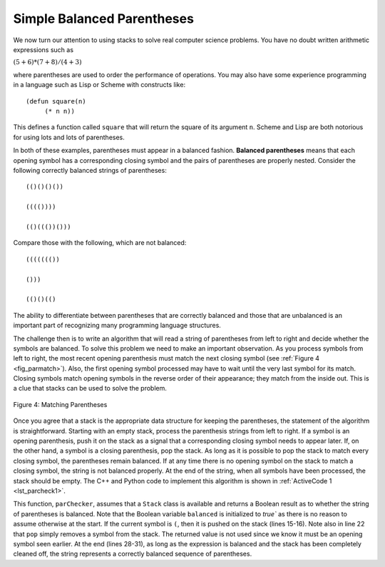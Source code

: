 ..  Copyright (C)  Brad Miller, David Ranum, and Jan Pearce
    This work is licensed under the Creative Commons Attribution-NonCommercial-ShareAlike 4.0 International License. To view a copy of this license, visit http://creativecommons.org/licenses/by-nc-sa/4.0/.


Simple Balanced Parentheses
~~~~~~~~~~~~~~~~~~~~~~~~~~~

We now turn our attention to using stacks to solve real computer science
problems. You have no doubt written arithmetic expressions such as

:math:`(5+6)*(7+8)/(4+3)`

where parentheses are used to order the performance of operations. You
may also have some experience programming in a language such as Lisp or Scheme
with constructs like:

::

    (defun square(n)
         (* n n))

This defines a function called ``square`` that will return the square of
its argument ``n``. Scheme and Lisp are both notorious for using lots and lots of
parentheses.

In both of these examples, parentheses must appear in a balanced
fashion. **Balanced parentheses** means that each opening symbol has a
corresponding closing symbol and the pairs of parentheses are properly
nested. Consider the following correctly balanced strings of
parentheses:

::

    (()()()())

    (((())))

    (()((())()))

Compare those with the following, which are not balanced:

::

    ((((((())

    ()))

    (()()(()

The ability to differentiate between parentheses that are correctly
balanced and those that are unbalanced is an important part of
recognizing many programming language structures.

The challenge then is to write an algorithm that will read a string of
parentheses from left to right and decide whether the symbols are
balanced. To solve this problem we need to make an important
observation. As you process symbols from left to right, the most recent
opening parenthesis must match the next closing symbol (see
:ref:`Figure 4 <fig_parmatch>`). Also, the first opening symbol processed may have to
wait until the very last symbol for its match. Closing symbols match
opening symbols in the reverse order of their appearance; they match
from the inside out. This is a clue that stacks can be used to solve the
problem.

.. _fig_parmatch:

.. figure:: Figures/simpleparcheck.png
   :align: center

   Figure 4: Matching Parentheses

Once you agree that a stack is the appropriate data structure for
keeping the parentheses, the statement of the algorithm is
straightforward. Starting with an empty stack, process the parenthesis
strings from left to right. If a symbol is an opening parenthesis, push
it on the stack as a signal that a corresponding closing symbol needs to
appear later. If, on the other hand, a symbol is a closing parenthesis,
pop the stack. As long as it is possible to pop the stack to match every
closing symbol, the parentheses remain balanced. If at any time there is
no opening symbol on the stack to match a closing symbol, the string is
not balanced properly. At the end of the string, when all symbols have
been processed, the stack should be empty. The C++ and Python code to implement
this algorithm is shown in :ref:`ActiveCode 1 <lst_parcheck1>`.

.. _lst_parcheck1:

.. tabbed:: pc1

  .. tab:: C++

    .. activecode:: parcheck1_cpp
      :caption: Solving the Balanced Parentheses Problem
      :language: cpp

      //simple program that checks for missing parantheses
      #include <iostream>
      #include <stack>
      #include <string>

      using namespace std;
      // returns whether the parentheses in the input are balanced
      bool parChecker(string symbolString) {
          stack<string> s;
          bool balanced = true;
          int index = 0;
          int str_len = symbolString.length();

          while (index < str_len && balanced) {
      		    string symbol;
      		    symbol = symbolString[index];
      		    if (symbol == "(") {
      		        s.push(symbol); //pushes the open parentheses to the stack.
      		    } else {
      		        if (s.empty()) { //if there is no open parentheses in the stack, 
					 //the closing parentheses just found makes the string unbalanced.
                              balanced = false;
      		        } else { //if there is an open parentheses in the stack,
				 //the closing parentheses just found has a matching open parentheses.
                             s.pop();
      		        }
      		    }
      	  index = index + 1;
      	  }

          if (balanced && s.empty()) { //if the string is balanced and there are no
		  		       //remaining open parentheses.
      	      return true;
      	  } else {
              return false;
      	  }
      }

      int main() {
          cout << parChecker("((()))") << endl;
          cout << parChecker("(()") << endl;
      }

  .. tab:: Python

    .. activecode:: parcheck1_py
       :caption: Solving the Balanced Parentheses Problem
       :optional:
	   
       #Program that detects if a set of parentheses is complete.

       #simple program that checks for missing parantheses 
       from pythonds.basic.stack import Stack

       #returns whether the parentheses in the input are balanced  
       def parChecker(symbolString):
           s = Stack()
           balanced = True
           index = 0
           while index < len(symbolString) and balanced:
               symbol = symbolString[index]
               if symbol == "(":
                   s.push(symbol) #pushes the open parentheses to the stack.
               else:
                   if s.isEmpty(): #if there is no open parentheses in the stack, 
				   #the closing parentheses just found makes the string unbalanced.
                       balanced = False
                   else: #if there is an open parentheses in the stack, the
			 #closing parentheses just found has a matching open parentheses.
                       s.pop()

               index = index + 1

           if balanced and s.isEmpty(): #if the string is balanced and there are no
		   			#remaining open parentheses.
               return True
           else:
               return False

       def main():

           print(parChecker('((()))'))
           print(parChecker('(()'))

       main()

This function, ``parChecker``, assumes that a ``Stack`` class is
available and returns a Boolean result as to whether the string of
parentheses is balanced. Note that the Boolean variable ``balanced`` is
initialized to `true`` as there is no reason to assume otherwise at the
start. If the current symbol is ``(``, then it is pushed on the stack
(lines 15-16). Note also in line 22 that ``pop`` simply removes a symbol
from the stack. The returned value is not used since we know it must be
an opening symbol seen earlier. At the end (lines 28-31), as long as the
expression is balanced and the stack has been completely cleaned off,
the string represents a correctly balanced sequence of parentheses.
